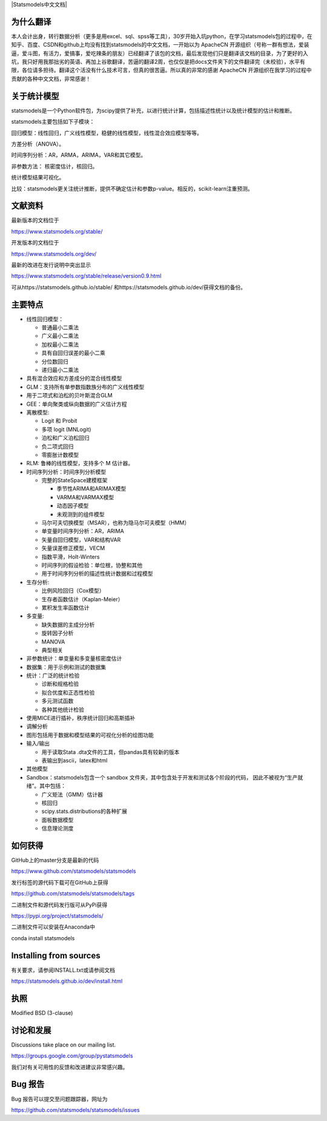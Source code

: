 |Travis Build Status| |Azure CI Build Status| |Appveyor Build Status| |Coveralls Coverage| |Statsmodels中文文档|


为什么翻译
=================
本人会计出身，转行数据分析（更多是用excel、sql、spss等工具），30岁开始入坑python，在学习statsmodels包的过程中，在知乎、百度、CSDN和github上均没有找到statsmodels的中文文档，一开始以为 ApacheCN 开源组织（号称一群有想法，爱装逼，爱斗图，有活力，爱搞事，爱吃辣条的朋友）已经翻译了该包的文档，最后发现他们只是翻译该文档的目录，为了更好的入坑，我只好用我那拙劣的英语、再加上谷歌翻译，苦逼的翻译2周，也仅仅是把docs文件夹下的文件翻译完（未校验），水平有限，各位请多担待。翻译这个活没有什么技术可言，但真的很苦逼。所以真的非常的感谢 ApacheCN 开源组织在我学习的过程中贡献的各种中文文档，非常感谢！

关于统计模型
=================

statsmodels是一个Python软件包，为scipy提供了补充，以进行统计计算，包括描述性统计以及统计模型的估计和推断。

statsmodels主要包括如下子模块：

回归模型：线性回归，广义线性模型，稳健的线性模型，线性混合效应模型等等。

方差分析（ANOVA）。

时间序列分析：AR，ARMA，ARIMA，VAR和其它模型。

非参数方法： 核密度估计，核回归。

统计模型结果可视化。

比较：statsmodels更关注统计推断，提供不确定估计和参数p-value。相反的，scikit-learn注重预测。


文献资料
=============

最新版本的文档位于

https://www.statsmodels.org/stable/

开发版本的文档位于

https://www.statsmodels.org/dev/

最新的改进在发行说明中突出显示

https://www.statsmodels.org/stable/release/version0.9.html

可从https://statsmodels.github.io/stable/ 和https://statsmodels.github.io/dev/获得文档的备份。



主要特点
=============

* 线性回归模型：

  - 普通最小二乘法
  - 广义最小二乘法
  - 加权最小二乘法
  - 具有自回归误差的最小二乘
  - 分位数回归
  - 递归最小二乘法

* 具有混合效应和方差成分的混合线性模型
* GLM：支持所有单参数指数族分布的广义线性模型
* 用于二项式和泊松的贝叶斯混合GLM
* GEE：单向聚类或纵向数据的广义估计方程
* 离散模型:

  - Logit 和 Probit
  - 多项 logit (MNLogit)
  - 泊松和广义泊松回归
  - 负二项式回归
  - 零膨胀计数模型
  
* RLM: 鲁棒的线性模型，支持多个 M 估计器。
* 时间序列分析：时间序列分析模型

  - 完整的StateSpace建模框架
  
    - 季节性ARIMA和ARIMAX模型
    - VARMA和VARMAX模型
    - 动态因子模型
    - 未观测到的组件模型

  - 马尔可夫切换模型（MSAR），也称为隐马尔可夫模型（HMM）
  - 单变量时间序列分析：AR，ARIMA
  - 矢量自回归模型，VAR和结构VAR
  - 矢量误差修正模型，VECM
  - 指数平滑，Holt-Winters
  - 时间序列的假设检验：单位根，协整和其他
  - 用于时间序列分析的描述性统计数据和过程模型
  
* 生存分析:

  - 比例风险回归（Cox模型）
  - 生存者函数估计（Kaplan-Meier）
  - 累积发生率函数估计

* 多变量:

  - 缺失数据的主成分分析
  - 旋转因子分析
  - MANOVA
  - 典型相关

* 非参数统计：单变量和多变量核密度估计
* 数据集：用于示例和测试的数据集
* 统计：广泛的统计检验

  - 诊断和规格检验
  - 拟合优度和正态性检验
  - 多元测试函数
  - 各种其他统计检验
  
* 使用MICE进行插补，秩序统计回归和高斯插补
* 调解分析
* 图形包括用于数据和模型结果的可视化分析的绘图功能


* 输入/输出

  - 用于读取Stata .dta文件的工具，但pandas具有较新的版本
  -  表输出到ascii，latex和html
  
* 其他模型

* Sandbox：statsmodels包含一个 sandbox 文件夹，其中包含处于开发和测试各个阶段的代码，
  因此不被视为“生产就绪”。其中包括：

  - 广义矩法（GMM）估计器
  - 核回归
  - scipy.stats.distributions的各种扩展
  - 面板数据模型
  - 信息理论测度

如何获得
=============
GitHub上的master分支是最新的代码

https://www.github.com/statsmodels/statsmodels

发行标签的源代码下载可在GitHub上获得

https://github.com/statsmodels/statsmodels/tags

二进制文件和源代码发行版可从PyPi获得

https://pypi.org/project/statsmodels/

二进制文件可以安装在Anaconda中

conda install statsmodels


Installing from sources
=======================

有关要求，请参阅INSTALL.txt或请参阅文档

https://statsmodels.github.io/dev/install.html

执照
=======

Modified BSD (3-clause)

讨论和发展
==========================

Discussions take place on our mailing list.

https://groups.google.com/group/pystatsmodels

我们对有关可用性的反馈和改进建议非常感兴趣。

Bug 报告
===========

Bug 报告可以提交至问题跟踪器，网址为

https://github.com/statsmodels/statsmodels/issues

.. |Travis Build Status| image:: https://travis-ci.org/statsmodels/statsmodels.svg?branch=master
   :target: https://travis-ci.org/statsmodels/statsmodels
.. |Azure CI Build Status| image:: https://dev.azure.com/statsmodels/statsmodels-testing/_apis/build/status/statsmodels.statsmodels?branch=master
   :target: https://dev.azure.com/statsmodels/statsmodels-testing/_build/latest?definitionId=1&branch=master
.. |Appveyor Build Status| image:: https://ci.appveyor.com/api/projects/status/gx18sd2wc63mfcuc/branch/master?svg=true
   :target: https://ci.appveyor.com/project/josef-pkt/statsmodels/branch/master
.. |Coveralls Coverage| image:: https://coveralls.io/repos/github/statsmodels/statsmodels/badge.svg?branch=master
   :target: https://coveralls.io/github/statsmodels/statsmodels?branch=master

